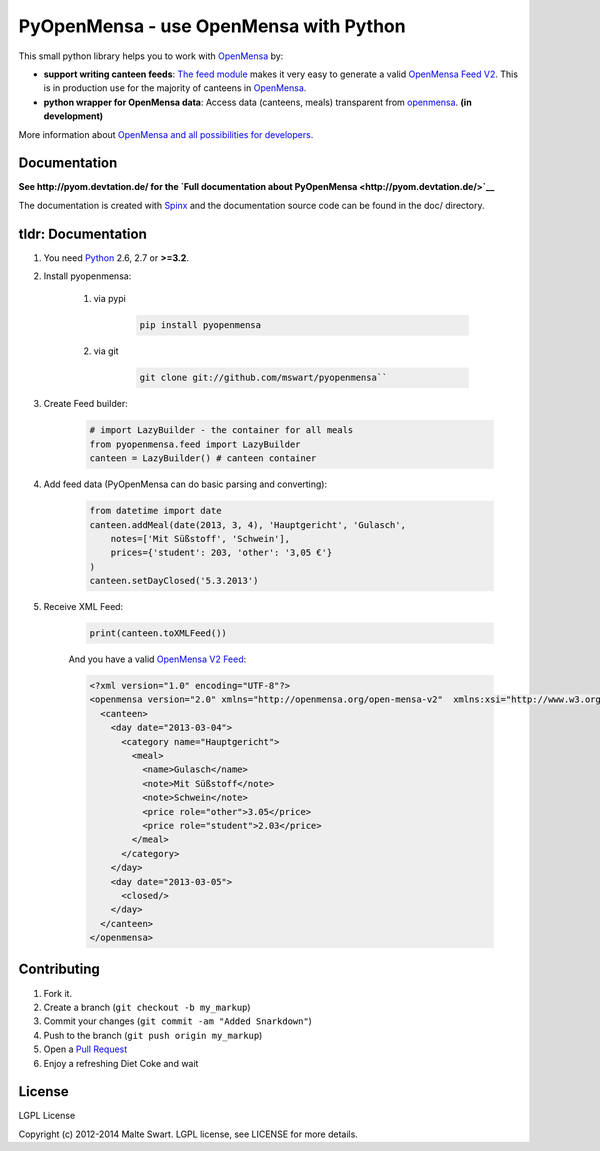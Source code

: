 PyOpenMensa - use OpenMensa with Python
=======================================

|Build Status| |Latest PyPI version|

This small python library helps you to work with
`OpenMensa <http://openmensa.org/>`__ by:

-  **support writing canteen feeds**: `The feed module <#generating-openmensa-feeds>`__ makes it very easy to generate a valid `OpenMensa Feed    V2 <http://doc.openmensa.org/feed/v2/>`__. This is in production use for the majority of canteens in `OpenMensa <http://openmensa.org/>`__.
-  **python wrapper for OpenMensa data**: Access data (canteens, meals) transparent from `openmensa <http://openmensa.org/>`__. **(in development)**

More information about `OpenMensa and all possibilities for
developers <http://doc.openmensa.org/>`__.

Documentation
-------------

**See http://pyom.devtation.de/ for the `Full documentation about PyOpenMensa <http://pyom.devtation.de/>`__**

The documentation is created with `Spinx <http://sphinx-doc.org/>`__ and the documentation source code can be found in the doc/ directory.

tldr: Documentation
-------------------

1. You need `Python <http://www.python.org/>`__ 2.6, 2.7 or **>=3.2**.
2. Install pyopenmensa:

    1. via pypi

        .. code:: bash

            pip install pyopenmensa

    2. via git

        .. code:: bash

            git clone git://github.com/mswart/pyopenmensa``

3. Create Feed builder:

    .. code:: python

        # import LazyBuilder - the container for all meals
        from pyopenmensa.feed import LazyBuilder
        canteen = LazyBuilder() # canteen container

4. Add feed data (PyOpenMensa can do basic parsing and converting):

    .. code:: python

        from datetime import date
        canteen.addMeal(date(2013, 3, 4), 'Hauptgericht', 'Gulasch',
            notes=['Mit Süßstoff', 'Schwein'],
            prices={'student': 203, 'other': '3,05 €'}
        )
        canteen.setDayClosed('5.3.2013')

5. Receive XML Feed:

    .. code:: python

        print(canteen.toXMLFeed())

    And you have a valid `OpenMensa V2 Feed <http://doc.openmensa.org/feed/v2/>`__:

    .. code:: xml

        <?xml version="1.0" encoding="UTF-8"?>
        <openmensa version="2.0" xmlns="http://openmensa.org/open-mensa-v2"  xmlns:xsi="http://www.w3.org/2001/XMLSchema-instance" si:schemaLocation="http://openmensa.org/open-mensa-v2 http://openmensa.org/open-mensa-v2.xsd">
          <canteen>
            <day date="2013-03-04">
              <category name="Hauptgericht">
                <meal>
                  <name>Gulasch</name>
                  <note>Mit Süßstoff</note>
                  <note>Schwein</note>
                  <price role="other">3.05</price>
                  <price role="student">2.03</price>
                </meal>
              </category>
            </day>
            <day date="2013-03-05">
              <closed/>
            </day>
          </canteen>
        </openmensa>

Contributing
------------

1. Fork it.
2. Create a branch (``git checkout -b my_markup``)
3. Commit your changes (``git commit -am "Added Snarkdown"``)
4. Push to the branch (``git push origin my_markup``)
5. Open a `Pull Request <https://github.com/mswart/pyopenmensa/pulls>`__
6. Enjoy a refreshing Diet Coke and wait

License
-------

LGPL License

Copyright (c) 2012-2014 Malte Swart. LGPL license, see LICENSE for more
details.

.. |Build Status| image:: https://travis-ci.org/mswart/pyopenmensa.png?branch=master
    :target: https://travis-ci.org/mswart/pyopenmensa
    :alt: Build Status

.. |Latest PyPI version| image:: https://pypip.in/v/pyopenmensa/badge.png
    :target: https://crate.io/packages/pyopenmensa/
    :alt: Latest PyPI version
